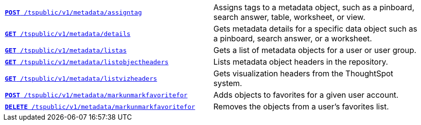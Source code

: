 
[width="100%", cols="2,2"]
[%noheader]
|====
|`xref:metadata-api.adoc#assign-tag[*POST* /tspublic/v1/metadata/assigntag]`

|Assigns tags to a metadata object, such as a pinboard, search answer, table, worksheet, or view.

|`xref:metadata-api.adoc#metadata-details[**GET** /tspublic/v1/metadata/details]`

|Gets metadata details for a specific data object such as a pinboard, search answer, or a worksheet.

|`xref:metadata-api.adoc#headers-metadata-users[**GET** /tspublic/v1/metadata/listas]`

|Gets a list of metadata objects for a user or user group.

|`xref:metadata-api.adoc#object-header[**GET** /tspublic/v1/metadata/listobjectheaders]`

|Lists metadata object headers in the repository.

|`xref:metadata-api.adoc#viz-header[**GET** /tspublic/v1/metadata/listvizheaders]`

|Gets visualization headers from the ThoughtSpot system.

|`xref:metadata-api.adoc#set-favorite[**POST** /tspublic/v1/metadata/markunmarkfavoritefor]`

|Adds objects to favorites for a given user account.

|`xref:metadata-api.adoc#del-object-fav[**DELETE** /tspublic/v1/metadata/markunmarkfavoritefor]`

|Removes the objects from a user's favorites list.
|====